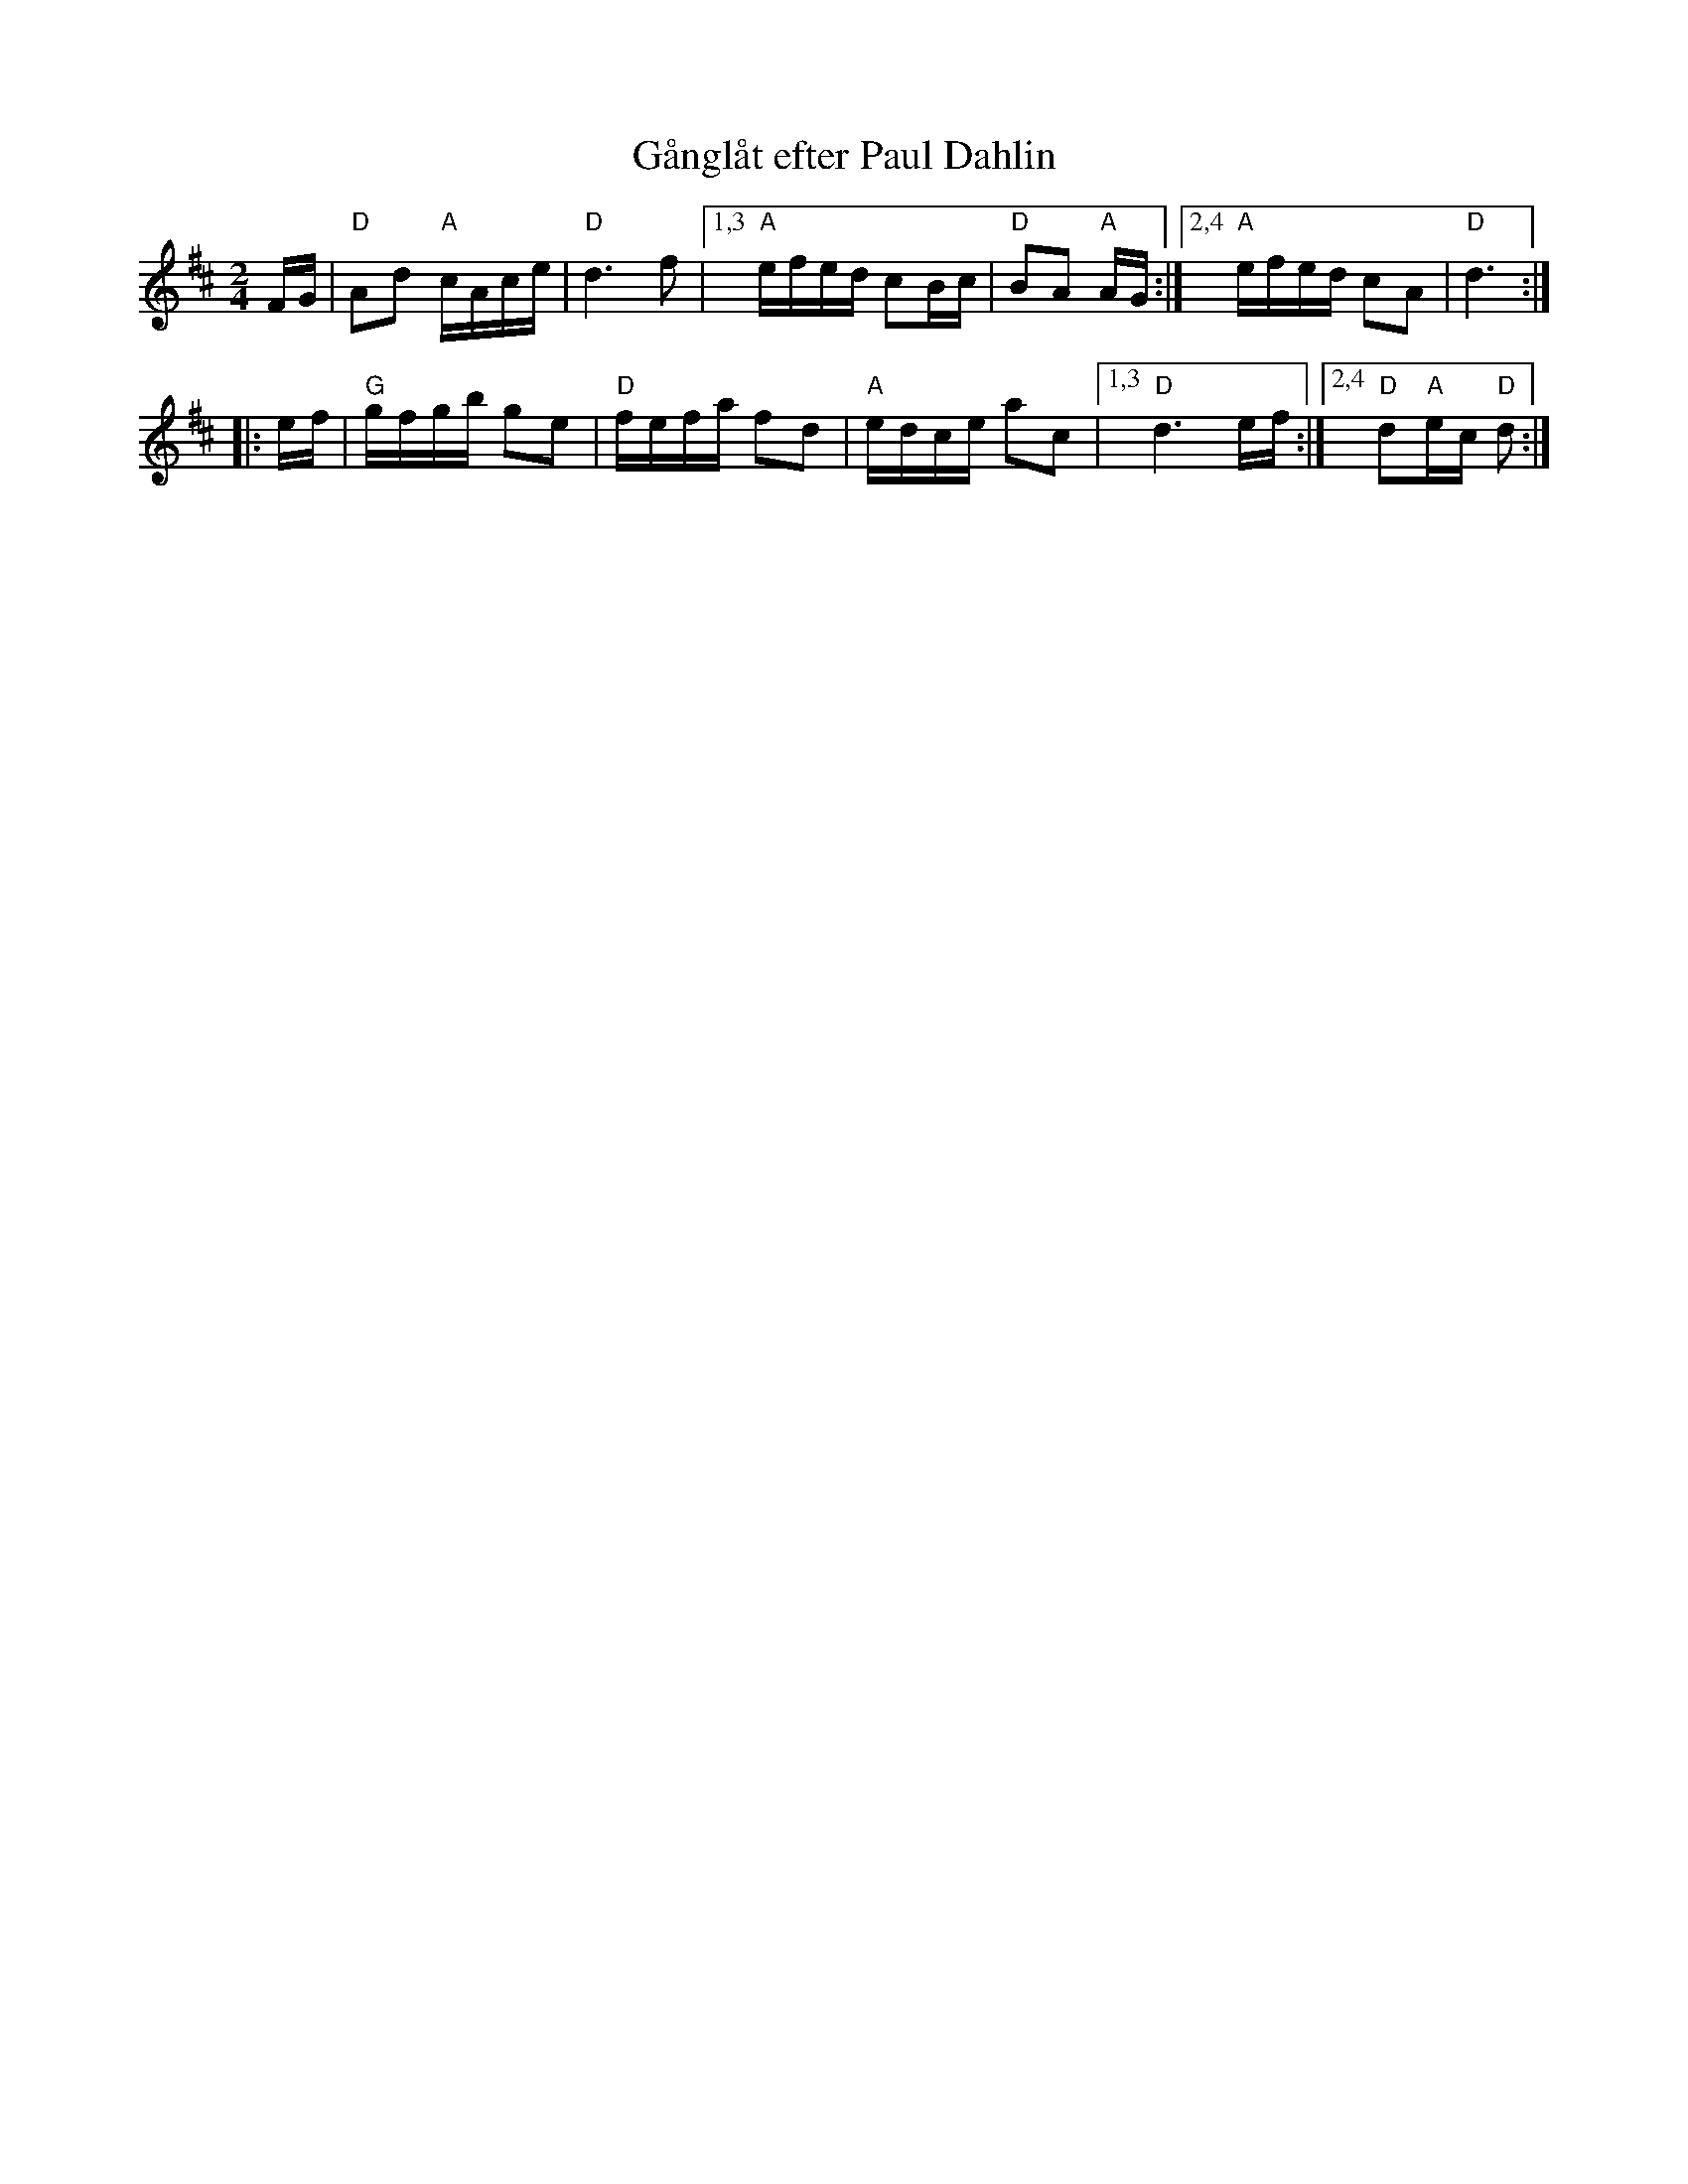 X: 1
T: G\aangl\aat efter Paul Dahlin
R: g\aangl\aat, snoa
M: 2/4
L: 1/16
Z: John Chambers <jc@trillian.mit.edu>
K: D
FG | \
"D"A2d2 "A"cAce | "D"d6 f2 |\
[1,3 "A"efed c2Bc | "D"B2A2 "A"AG :|\
[2,4 "A"efed c2A2 | "D"d6 :|
|: ef |\
"G"gfgb g2e2 | "D"fefa f2d2 | "A"edce a2c2 |\
[1,3 "D"d6 ef :|2,4 "D"d2"A"ec "D"d2 :|
